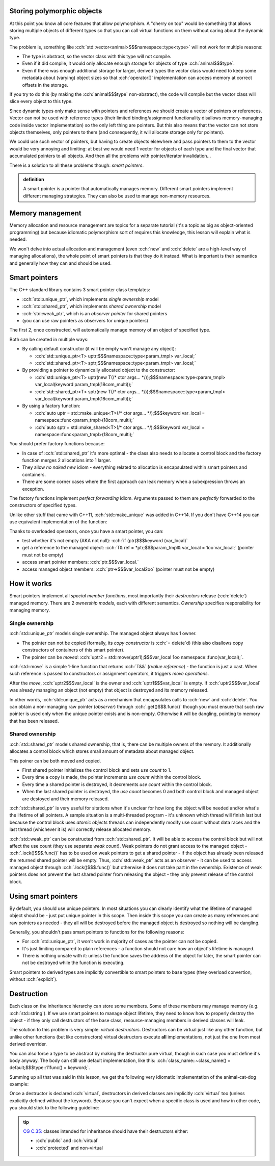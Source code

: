 .. title: 05 - smart pointers
.. slug: index
.. description: introduction to smart pointers and how to use them for polymorphic objects; virtual destructors
.. author: Xeverous

Storing polymorphic objects
###########################

At this point you know all core features that allow polymorphism. A "cherry on top" would be something that allows storing multiple objects of different types so that you can call virtual functions on them without caring about the dynamic type.

The problem is, something like :cch:`std::vector<animal>$$$namespace::type<type>` will not work for multiple reasons:

- The type is abstract, so the vector class with this type will not compile.
- Even if it did compile, it would only allocate enough storage for objects of type :cch:`animal$$$type`.
- Even if there was enough additional storage for larger, derived types the vector class would need to keep some metadata about (varying) object sizes so that :cch:`operator[]` implementation can access memory at correct offsets in the storage.

If you try to do this (by making the :cch:`animal$$$type` non-abstract), the code will compile but the vector class will slice every object to this type.

Since dynamic types only make sense with pointers and references we should create a vector of pointers or references. Vector can not be used with reference types (their limited binding/assignment functionality disallows memory-managing code inside vector implementation) so the only left thing are pointers. But this also means that the vector can not store objects themselves, only pointers to them (and consequently, it will allocate storage only for pointers).

We could use such vector of pointers, but having to create objects elsewhere and pass pointers to them to the vector would be very annoying and limiting: at best we would need 1 vector for objects of each type and the final vector that accumulated pointers to all objects. And then all the problems with pointer/iterator invalidation...

There is a solution to all these problems though: *smart pointers*.

.. admonition:: definition
  :class: definition

  A smart pointer is a pointer that automatically manages memory. Different smart pointers implement different managing strategies. They can also be used to manage non-memory resources.

Memory management
#################

Memory allocation and resource management are topics for a separate tutorial (it's a topic as big as object-oriented programming) but because idiomatic polymorphism sort of requires this knowledge, this lesson will explain what is needed.

We won't delve into actual allocation and management (even :cch:`new` and :cch:`delete` are a high-level way of managing allocations), the whole point of smart pointers is that they do it instead. What is important is their semantics and generally how they can and should be used.

Smart pointers
##############

The C++ standard library contains 3 smart pointer class templates:

- :cch:`std::unique_ptr`, which implements *single ownership* model
- :cch:`std::shared_ptr`, which implements *shared ownership* model
- :cch:`std::weak_ptr`, which is an *observer pointer* for shared pointers
- (you can use raw pointers as observers for unique pointers)

The first 2, once constructed, will automatically manage memory of an object of specified type.

Both can be created in multiple ways:

- By calling default constructor (it will be empty won't manage any object):

  - :cch:`std::unique_ptr<T> uptr;$$$namespace::type<param_tmpl> var_local;`
  - :cch:`std::shared_ptr<T> sptr;$$$namespace::type<param_tmpl> var_local;`

- By providing a pointer to dynamically allocated object to the constructor:

  - :cch:`std::unique_ptr<T> uptr(new T(/* ctor args... */));$$$namespace::type<param_tmpl> var_local(keyword param_tmpl(18com_multi));`
  - :cch:`std::shared_ptr<T> sptr(new T(/* ctor args... */));$$$namespace::type<param_tmpl> var_local(keyword param_tmpl(18com_multi));`

- By using a factory function:

  - :cch:`auto uptr = std::make_unique<T>(/* ctor args... */);$$$keyword var_local = namespace::func<param_tmpl>(18com_multi);`
  - :cch:`auto sptr = std::make_shared<T>(/* ctor args... */);$$$keyword var_local = namespace::func<param_tmpl>(18com_multi);`

You should prefer factory functions because:

- In case of :cch:`std::shared_ptr` it's more optimal - the class also needs to allocate a control block and the factory function merges 2 allocations into 1 larger.
- They allow *no naked new* idiom - everything related to allocation is encapsulated within smart pointers and containers.
- There are some corner cases where the first approach can leak memory when a subexpression throws an exception.

The factory functions implement *perfect forwarding* idiom. Arguments passed to them are *perfectly* forwarded to the constructors of specified types.

Unlike other stuff that came with C++11, :cch:`std::make_unique` was added in C++14. If you don't have C++14 you can use equivalent implementation of the function:

.. details::
  :summary: C++11-compatible implementation

    TOINCLUDE make_unique stdex impl

Thanks to overloaded operators, once you have a smart pointer, you can:

- test whether it's not empty (AKA not null): :cch:`if (ptr)$$$keyword (var_local)`
- get a reference to the managed object: :cch:`T& ref = *ptr;$$$param_tmpl& var_local = 1oo`var_local;` (pointer must not be empty)
- access smart pointer members: :cch:`ptr.$$$var_local.`
- access managed object members: :cch:`ptr->$$$var_local2oo` (pointer must not be empty)

How it works
############

Smart pointers implement all *special member functions*, most importantly their *destructors* release (:cch:`delete`) managed memory. There are 2 *ownership models*, each with different semantics. *Ownership* specifies responsibility for managing memory.

Single ownership
================

:cch:`std::unique_ptr` models single ownership. The managed object always has 1 owner.

- The pointer can not be copied (formally, its *copy constructor* is :cch:`= delete`\ d) (this also disallows copy constructors of containers of this smart pointer).
- The pointer can be *moved*: :cch:`uptr2 = std::move(uptr1);$$$var_local 1oo namespace::func(var_local);`.

:cch:`std::move` is a simple 1-line function that returns :cch:`T&&` (*rvalue reference*) - the function is just a cast. When such reference is passed to constructors or assignment operators, it triggers *move operations*.

After the *move*, :cch:`uptr2$$$var_local` is the owner and :cch:`uptr1$$$var_local` is empty. If :cch:`uptr2$$$var_local` was already managing an object (not empty) that object is destroyed and its memory released.

In other words, :cch:`std::unique_ptr` acts as a mechanism that encapsulates calls to :cch:`new` and :cch:`delete`. You can obtain a non-managing raw pointer (*observer*) through :cch:`.get()$$$.func()` though you must ensure that such raw pointer is used only when the unique pointer exists and is non-empty. Otherwise it will be dangling, pointing to memory that has been released.

Shared ownership
================

:cch:`std::shared_ptr` models shared ownership, that is, there can be multiple owners of the memory. It additionally allocates a control block which stores small amount of metadata about managed object.

This poiner can be both moved and copied.

- First shared pointer initializes the control block and sets *use count* to 1.
- Every time a copy is made, the pointer increments *use count* within the control block.
- Every time a shared pointer is destroyed, it decrements *use count* within the control block.
- When the last shared pointer is destroyed, the *use count* becomes 0 and both control block and managed object are destoyed and their memory released.

:cch:`std::shared_ptr` is very useful for sitations when it's unclear for how long the object will be needed and/or what's the lifetime of all pointers. A sample situation is a multi-threaded program - it's unknown which thread will finish last but because the control block uses *atomic objects* threads can independently modify use count without data races and the last thread (whichever it is) will correctly release allocated memory.

:cch:`std::weak_ptr` can be constructed from :cch:`std::shared_ptr`. It will be able to access the control block but will not affect the use count (they use separate *weak count*). Weak pointers do not grant access to the managed object - :cch:`.lock()$$$.func()` has to be used on weak pointers to get a shared pointer - if the object has already been released the returned shared pointer will be empty. Thus, :cch:`std::weak_ptr` acts as an observer - it can be used to access managed object through :cch:`.lock()$$$.func()` but otherwise it does not take part in the ownership. Existence of weak pointers does not prevent the last shared pointer from releasing the object - they only prevent release of the control block.

Using smart pointers
####################

By default, you should use unique pointers. In most situations you can clearly identify what the lifetime of managed object should be - just put unique pointer in this scope. Then inside this scope you can create as many references and raw pointers as needed - they all will be destroyed before the managed object is destroyed so nothing will be dangling.

Generally, you shouldn't pass smart pointers to functions for the following reasons:

- For :cch:`std::unique_ptr`, it won't work in majority of cases as the pointer can not be copied.
- It's just limiting compared to plain references - a function should not care how an object's lifetime is managed.
- There is nothing unsafe with it: unless the function saves the address of the object for later, the smart pointer can not be destroyed while the function is executing.

Smart pointers to derived types are implicitly convertible to smart pointers to base types (they overload convertion, without :cch:`explicit`).

Destruction
###########

Each class on the inheritance hierarchy can store some members. Some of these members may manage memory (e.g. :cch:`std::string`). If we use smart pointers to manage object lifetime, they need to know how to properly destroy the object - if they only call destructors of the base class, resource-managing members in derived classes will leak.

The solution to this problem is very simple: *virtual destructors*. Destructors can be virtual just like any other function, but unlike other functions (but like constructors) virtual destructors execute **all** implementations, not just the one from most derived overrider.

You can also force a type to be abstract by making the destructor pure virtual, though in such case you must define it's body anyway. The body can still use default implementation, like this: :cch:`class_name::~class_name() = default;$$$type::11func() = keyword;`.

Summing up all that was said in this lesson, we get the following very idiomatic implementation of the animal-cat-dog example:

.. TOINCLUDE in design patterns: runtime polymorphism

.. cch::
    :code_path: animal_cat_dog.cpp
    :color_path: animal_cat_dog.color

Once a destructor is declared :cch:`virtual`, destructors in derived classes are implicitly :cch:`virtual` too (unless explicitly defined without the keyword). Because you can't expect when a specific class is used and how in other code, you should stick to the following guideline:

.. admonition:: tip
  :class: tip

  `CG C.35: <https://isocpp.github.io/CppCoreGuidelines/CppCoreGuidelines#Rc-dtor-virtual>`_ classes intended for inheritance should have their destructors either:

  - :cch:`public` and :cch:`virtual`
  - :cch:`protected` and non-virtual
